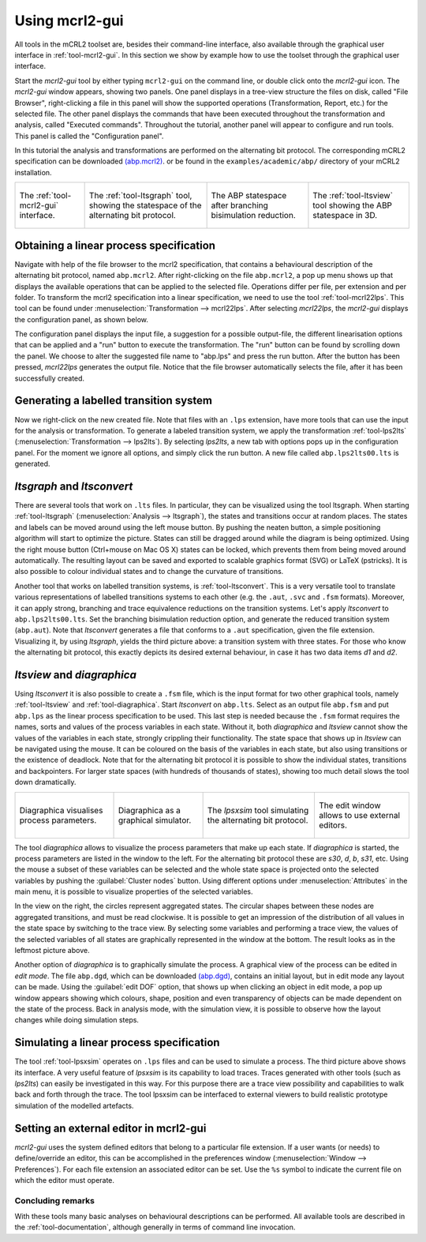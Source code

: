 Using mcrl2-gui
===============

All tools in the mCRL2 toolset are, besides their command-line interface, also
available through the graphical user interface in :ref:`tool-mcrl2-gui`.
In this section we show by example how to use the toolset through the graphical
user interface.

Start the *mcrl2-gui* tool by either typing ``mcrl2-gui`` on the command line,
or double click onto the *mcrl2-gui* icon. The *mcrl2-gui* window appears,
showing two panels. One panel displays in a tree-view structure the files on
disk, called "File Browser", right-clicking a file in this panel will show the
supported operations (Transformation, Report, etc.) for the selected file. The
other panel displays the commands that have been executed throughout the
transformation and analysis, called "Executed commands". Throughout the
tutorial, another panel will appear to configure and run tools. This panel is
called the "Configuration panel".

In this tutorial the analysis and transformations are performed on the
alternating bit protocol. The corresponding mCRL2 specification can be
downloaded `(abp.mcrl2) <https://raw.githubusercontent.com/mCRL2org/mCRL2/master/examples/academic/abp/abp.mcrl2>`_.
or be found in the ``examples/academic/abp/`` directory of your mCRL2
installation.

.. _tutorial-img1: ../../../_static/tutorial/mcrl2-gui.png
.. _tutorial-img2: ../../../_static/tutorial/ltsgraph-abp.jpg
.. _tutorial-img3: ../../../_static/tutorial/ltsgraph-abpbb.jpg
.. _tutorial-img4: ../../../_static/tutorial/ltsview-abp.jpg

+---------------------------------------------------+------------------------------------------------------+--------------------------------------------------------+-----------------------------------------------------+
| .. figure:: /_static/tutorial/mcrl2-gui-thumb.png | .. figure:: /_static/tutorial/ltsgraph-abp-thumb.jpg | .. figure:: /_static/tutorial/ltsgraph-abpbb-thumb.jpg | .. figure:: /_static/tutorial/ltsview-abp-thumb.jpg |
|    :target: `tutorial-img1`_                      |    :target: `tutorial-img2`_                         |    :target: `tutorial-img3`_                           |    :target: `tutorial-img4`_                        |
|    :align: center                                 |    :align: center                                    |    :align: center                                      |    :align: center                                   |
|                                                   |                                                      |                                                        |                                                     |
|    The :ref:`tool-mcrl2-gui`                      |    The :ref:`tool-ltsgraph`                          |    The ABP statespace after                            |    The :ref:`tool-ltsview`                          |
|    interface.                                     |    tool, showing the statespace of                   |    branching bisimulation reduction.                   |    tool showing the ABP                             |
|                                                   |    the alternating bit protocol.                     |                                                        |    statespace in 3D.                                |
+---------------------------------------------------+------------------------------------------------------+--------------------------------------------------------+-----------------------------------------------------+

Obtaining a linear process specification
^^^^^^^^^^^^^^^^^^^^^^^^^^^^^^^^^^^^^^^^

Navigate with help of the file browser to the mcrl2 specification, that contains
a behavioural description of the alternating bit protocol, named ``abp.mcrl2``.
After right-clicking on the file ``abp.mcrl2``, a pop up menu shows up that
displays the available operations that can be applied to the selected file.
Operations differ per file, per extension and per folder. To transform the mcrl2
specification into a linear specification, we need to use the tool
:ref:`tool-mcrl22lps`. This tool can be found under
:menuselection:`Transformation --> mcrl22lps`. After selecting *mcrl22lps*, the
*mcrl2-gui* displays the configuration panel, as shown below.

.. image:: /_static/tutorial/mcrl2-gui/mcrl2gui-abp-mcrl22lps.png
   :width: 70%
   :align: center

The configuration panel displays the input file, a suggestion for a possible
output-file, the different linearisation options that can be applied and a "run"
button to execute the transformation. The "run" button can be found by scrolling
down the panel. We choose to alter the suggested file name to "abp.lps" and
press the run button. After the button has been pressed, *mcrl22lps* generates
the output file. Notice that the file browser automatically selects the file,
after it has been successfully created.

Generating a labelled transition system
^^^^^^^^^^^^^^^^^^^^^^^^^^^^^^^^^^^^^^^

Now we right-click on the new created file. Note that files with an ``.lps``
extension, have more tools that can use the input for the analysis or
transformation. To generate a labeled transition system, we apply the
transformation :ref:`tool-lps2lts` (:menuselection:`Transformation -->
lps2lts`). By selecting *lps2lts*, a new tab with options pops up in the
configuration panel. For the moment we ignore all options, and simply click the
run button. A new file called ``abp.lps2lts00.lts`` is generated.

*ltsgraph* and *ltsconvert*
^^^^^^^^^^^^^^^^^^^^^^^^^^^

There are several tools that work on ``.lts`` files. In particular, they can be
visualized using the tool ltsgraph. When starting :ref:`tool-ltsgraph`
(:menuselection:`Analysis --> ltsgraph`), the states and transitions occur at
random places. The states and labels can be moved around using the left mouse
button. By pushing the neaten button, a simple positioning algorithm will start
to optimize the picture. States can still be dragged around while the diagram is
being optimized. Using the right mouse button (Ctrl+mouse on Mac OS X) states
can be locked, which prevents them from being moved around automatically. The
resulting layout can be saved and exported to scalable graphics format (SVG) or
LaTeX (pstricks). It is also possible to colour individual states and to change
the curvature of transitions.

Another tool that works on labelled transition systems, is :ref:`tool-ltsconvert`.
This is a very versatile tool to translate various
representations of labelled transitions systems to each other (e.g. the
``.aut``, ``.svc`` and ``.fsm`` formats). Moreover, it can apply strong,
branching and trace equivalence reductions on the transition systems. Let's
apply *ltsconvert* to ``abp.lps2lts00.lts``. Set the branching bisimulation
reduction option, and generate the reduced transition system (``abp.aut``). Note
that *ltsconvert* generates a file that conforms to a ``.aut`` specification,
given the file extension. Visualizing it, by using *ltsgraph*, yields the third
picture above: a transition system with three states. For those who know the
alternating bit protocol, this exactly depicts its desired external behaviour,
in case it has two data items *d1* and *d2*.

*ltsview* and *diagraphica*
^^^^^^^^^^^^^^^^^^^^^^^^^^^

Using *ltsconvert* it is also possible to create a ``.fsm`` file, which is the
input format for two other graphical tools, namely :ref:`tool-ltsview` and
:ref:`tool-diagraphica`. Start *ltsconvert* on ``abp.lts``. Select as
an output file ``abp.fsm`` and put ``abp.lps`` as the linear process
specification to be used. This last step is needed because the ``.fsm`` format
requires the names, sorts and values of the process variables in each state.
Without it, both *diagraphica* and *ltsview* cannot show the values of the
variables in each state, strongly crippling their functionality. The state space
that shows up in *ltsview* can be navigated using the mouse. It can be coloured
on the basis of the variables in each state, but also using transitions or the
existence of deadlock. Note that for the alternating bit protocol it is possible
to show the individual states, transitions and backpointers. For larger state
spaces (with hundreds of thousands of states), showing too much detail slows the
tool down dramatically.

.. _tutorial-img5: ../../../_static/tutorial/diagraphica-1.jpg
.. _tutorial-img6: ../../../_static/tutorial/diagraphica-2.jpg
.. _tutorial-img7: ../../../_static/tutorial/lpsxsim.jpg
.. _tutorial-img8: ../../../_static/tutorial/preferences.jpg

+-------------------------------------------------------+-------------------------------------------------------+-------------------------------------------------+-----------------------------------------------------+
| .. figure:: /_static/tutorial/diagraphica-1-thumb.jpg | .. figure:: /_static/tutorial/diagraphica-2-thumb.jpg | .. figure:: /_static/tutorial/lpsxsim-thumb.jpg | .. figure:: /_static/tutorial/preferences-thumb.jpg |
|    :target: `tutorial-img5`_                          |    :target: `tutorial-img6`_                          |    :target: `tutorial-img7`_                    |    :target: `tutorial-img8`_                        |
|    :align: center                                     |    :align: center                                     |    :align: center                               |    :align: center                                   |
|                                                       |                                                       |                                                 |                                                     |
|    Diagraphica visualises process                     |    Diagraphica as a graphical                         |    The *lpsxsim* tool simulating                |    The edit window allows to use                    |
|    parameters.                                        |    simulator.                                         |    the alternating bit protocol.                |    external editors.                                |
+-------------------------------------------------------+-------------------------------------------------------+-------------------------------------------------+-----------------------------------------------------+

The tool *diagraphica* allows to visualize the process parameters that make up
each state. If *diagraphica* is started, the process parameters are listed in
the window to the left. For the alternating bit protocol these are *s30*, *d*,
*b*, *s31*, etc. Using the mouse a subset of these variables can be selected and
the whole state space is projected onto the selected variables by pushing the
:guilabel:`Cluster nodes` button. Using different options under
:menuselection:`Attributes` in the main menu, it is possible to visualize
properties of the selected variables.

In the view on the right, the circles represent aggregated states. The circular
shapes between these nodes are aggregated transitions, and must be read
clockwise. It is possible to get an impression of the distribution of all values
in the state space by switching to the trace view. By selecting some variables
and performing a trace view, the values of the selected variables of all states
are graphically represented in the window at the bottom. The result looks as in
the leftmost picture above.

Another option of *diagraphica* is to graphically simulate the process. A
graphical view of the process can be edited in *edit mode*. The file
``abp.dgd``, which can be downloaded `(abp.dgd) <https://raw.githubusercontent.com/mCRL2org/mCRL2/25f2d50a74c72432ae0175a1cac57e8c71edfc93/examples/project/abp/abp.dgd>`_,
contains an initial layout, but in edit mode any layout can be made. Using the
:guilabel:`edit DOF` option, that shows up when clicking an object in edit mode,
a pop up window appears showing which colours, shape, position and even
transparency of objects can be made dependent on the state of the process. Back
in analysis mode, with the simulation view, it is possible to observe how the
layout changes while doing simulation steps.

Simulating a linear process specification
^^^^^^^^^^^^^^^^^^^^^^^^^^^^^^^^^^^^^^^^^

The tool :ref:`tool-lpsxsim` operates on ``.lps`` files and can be used to
simulate a process. The third picture above shows its interface. A very useful
feature of *lpsxsim* is its capability to load traces. Traces generated with
other tools (such as *lps2lts*) can easily be investigated in this way. For this
purpose there are a trace view possibility and capabilities to walk back and
forth through the trace. The tool lpsxsim can be interfaced to external viewers
to build realistic prototype simulation of the modelled artefacts.

Setting an external editor in mcrl2-gui
^^^^^^^^^^^^^^^^^^^^^^^^^^^^^^^^^^^^^^^

*mcrl2-gui* uses the system defined editors that belong to a particular file
extension. If a user wants (or needs) to define/override an editor, this can be
accomplished in the preferences window (:menuselection:`Window -->
Preferences`). For each file extension an associated editor can be set. Use the
``%s`` symbol to indicate the current file on which the editor must operate.

Concluding remarks
------------------

With these tools many basic analyses on behavioural descriptions can be
performed. All available tools are described in the :ref:`tool-documentation`,
although generally in terms of command line invocation.
